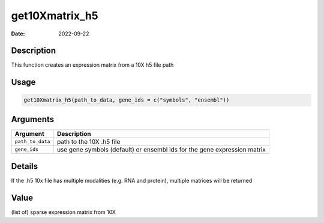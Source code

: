 ===============
get10Xmatrix_h5
===============

:Date: 2022-09-22

Description
===========

This function creates an expression matrix from a 10X h5 file path

Usage
=====

.. code:: r

   get10Xmatrix_h5(path_to_data, gene_ids = c("symbols", "ensembl"))

Arguments
=========

+-------------------------------+--------------------------------------+
| Argument                      | Description                          |
+===============================+======================================+
| ``path_to_data``              | path to the 10X .h5 file             |
+-------------------------------+--------------------------------------+
| ``gene_ids``                  | use gene symbols (default) or        |
|                               | ensembl ids for the gene expression  |
|                               | matrix                               |
+-------------------------------+--------------------------------------+

Details
=======

If the .h5 10x file has multiple modalities (e.g. RNA and protein),
multiple matrices will be returned

Value
=====

(list of) sparse expression matrix from 10X
